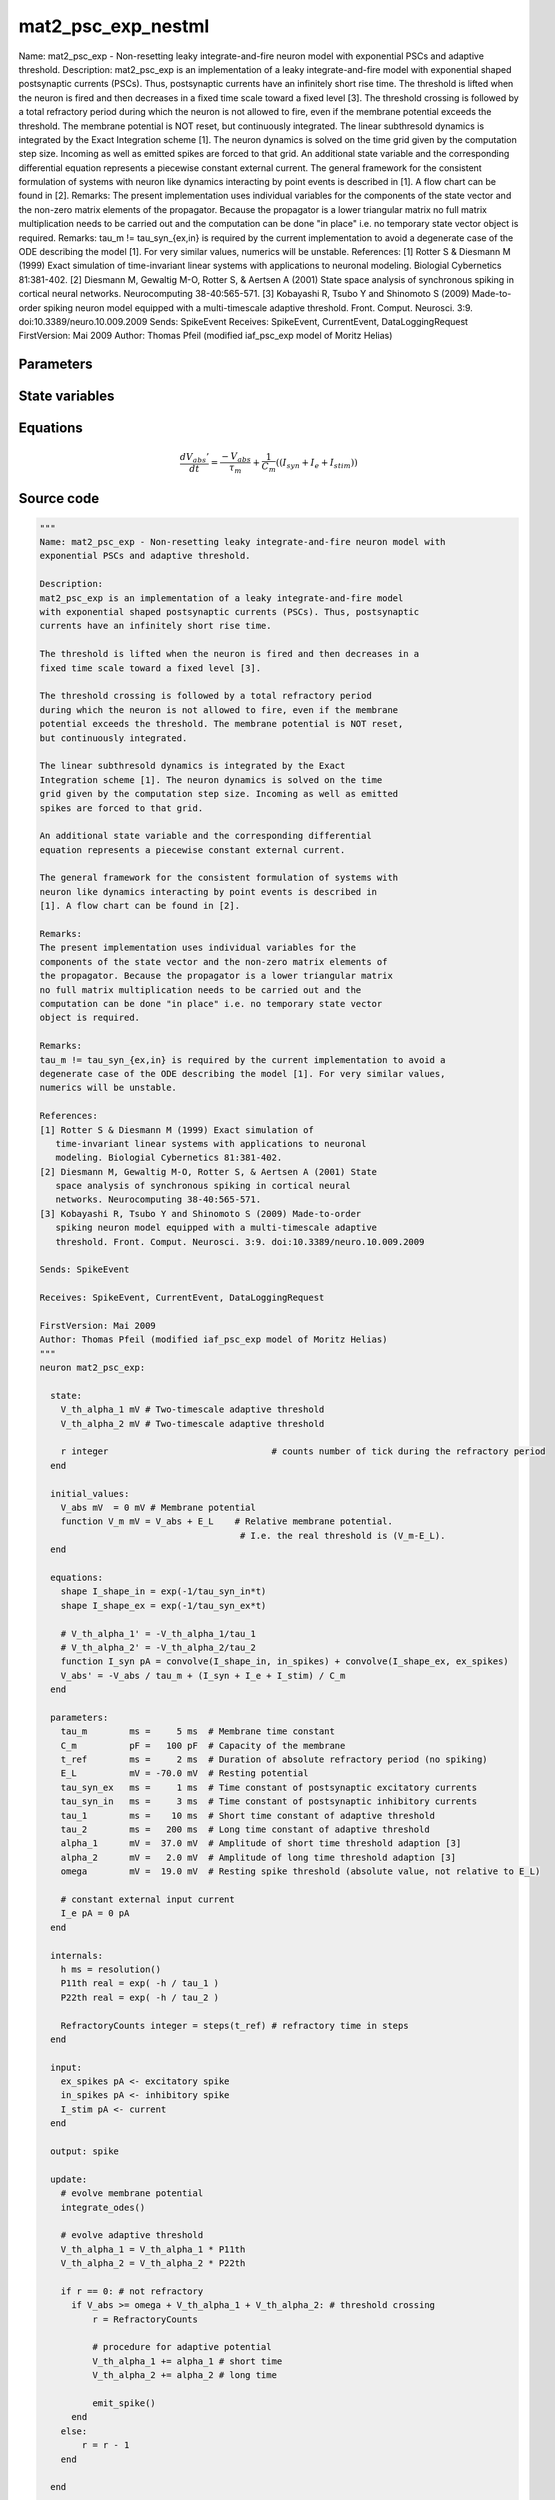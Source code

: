 mat2_psc_exp_nestml
===================

Name: mat2_psc_exp - Non-resetting leaky integrate-and-fire neuron model with exponential PSCs and adaptive threshold. Description: mat2_psc_exp is an implementation of a leaky integrate-and-fire model with exponential shaped postsynaptic currents (PSCs). Thus, postsynaptic currents have an infinitely short rise time. The threshold is lifted when the neuron is fired and then decreases in a fixed time scale toward a fixed level [3]. The threshold crossing is followed by a total refractory period during which the neuron is not allowed to fire, even if the membrane potential exceeds the threshold. The membrane potential is NOT reset, but continuously integrated. The linear subthresold dynamics is integrated by the Exact Integration scheme [1]. The neuron dynamics is solved on the time grid given by the computation step size. Incoming as well as emitted spikes are forced to that grid. An additional state variable and the corresponding differential equation represents a piecewise constant external current. The general framework for the consistent formulation of systems with neuron like dynamics interacting by point events is described in [1]. A flow chart can be found in [2]. Remarks: The present implementation uses individual variables for the components of the state vector and the non-zero matrix elements of the propagator. Because the propagator is a lower triangular matrix no full matrix multiplication needs to be carried out and the computation can be done "in place" i.e. no temporary state vector object is required. Remarks: tau_m != tau_syn_{ex,in} is required by the current implementation to avoid a degenerate case of the ODE describing the model [1]. For very similar values, numerics will be unstable. References: [1] Rotter S & Diesmann M (1999) Exact simulation of time-invariant linear systems with applications to neuronal modeling. Biologial Cybernetics 81:381-402. [2] Diesmann M, Gewaltig M-O, Rotter S, & Aertsen A (2001) State space analysis of synchronous spiking in cortical neural networks. Neurocomputing 38-40:565-571. [3] Kobayashi R, Tsubo Y and Shinomoto S (2009) Made-to-order spiking neuron model equipped with a multi-timescale adaptive threshold. Front. Comput. Neurosci. 3:9. doi:10.3389/neuro.10.009.2009 Sends: SpikeEvent Receives: SpikeEvent, CurrentEvent, DataLoggingRequest FirstVersion: Mai 2009 Author: Thomas Pfeil (modified iaf_psc_exp model of Moritz Helias)



Parameters
----------



.. csv-table::
    :header: "Name", "Physical unit", "Default value", "Description"
    :widths: auto    
    "tau_m", "ms", "5ms", "Membrane time constant"    
    "C_m", "pF", "100pF", "Capacity of the membrane"    
    "t_ref", "ms", "2ms", "Duration of absolute refractory period (no spiking)"    
    "E_L", "mV", "-70.0mV", "Resting potential"    
    "tau_syn_ex", "ms", "1ms", "Time constant of postsynaptic excitatory currents"    
    "tau_syn_in", "ms", "3ms", "Time constant of postsynaptic inhibitory currents"    
    "tau_1", "ms", "10ms", "Short time constant of adaptive threshold"    
    "tau_2", "ms", "200ms", "Long time constant of adaptive threshold"    
    "alpha_1", "mV", "37.0mV", "Amplitude of short time threshold adaption [3]"    
    "alpha_2", "mV", "2.0mV", "Amplitude of long time threshold adaption [3]"    
    "omega", "mV", "19.0mV", "Resting spike threshold (absolute value, not relative to E_L)"    
    "I_e", "pA", "0pA", "constant external input current"




State variables
---------------

.. csv-table::
    :header: "Name", "Physical unit", "Default value", "Description"
    :widths: auto    
    "V_abs", "mV", "0mV", "Membrane potential"    
    "V_m", "mV", "V_abs + E_L", "Relative membrane potential."




Equations
---------




.. math::
   \frac{ dV_{abs}' } { dt }= \frac{ -V_{abs} } { \tau_{m} } + \frac 1 { C_{m} } \left( { (I_{syn} + I_{e} + I_{stim}) } \right) 





Source code
-----------

.. code:: nestml

   """
   Name: mat2_psc_exp - Non-resetting leaky integrate-and-fire neuron model with
   exponential PSCs and adaptive threshold.

   Description:
   mat2_psc_exp is an implementation of a leaky integrate-and-fire model
   with exponential shaped postsynaptic currents (PSCs). Thus, postsynaptic
   currents have an infinitely short rise time.

   The threshold is lifted when the neuron is fired and then decreases in a
   fixed time scale toward a fixed level [3].

   The threshold crossing is followed by a total refractory period
   during which the neuron is not allowed to fire, even if the membrane
   potential exceeds the threshold. The membrane potential is NOT reset,
   but continuously integrated.

   The linear subthresold dynamics is integrated by the Exact
   Integration scheme [1]. The neuron dynamics is solved on the time
   grid given by the computation step size. Incoming as well as emitted
   spikes are forced to that grid.

   An additional state variable and the corresponding differential
   equation represents a piecewise constant external current.

   The general framework for the consistent formulation of systems with
   neuron like dynamics interacting by point events is described in
   [1]. A flow chart can be found in [2].

   Remarks:
   The present implementation uses individual variables for the
   components of the state vector and the non-zero matrix elements of
   the propagator. Because the propagator is a lower triangular matrix
   no full matrix multiplication needs to be carried out and the
   computation can be done "in place" i.e. no temporary state vector
   object is required.

   Remarks:
   tau_m != tau_syn_{ex,in} is required by the current implementation to avoid a
   degenerate case of the ODE describing the model [1]. For very similar values,
   numerics will be unstable.

   References:
   [1] Rotter S & Diesmann M (1999) Exact simulation of
      time-invariant linear systems with applications to neuronal
      modeling. Biologial Cybernetics 81:381-402.
   [2] Diesmann M, Gewaltig M-O, Rotter S, & Aertsen A (2001) State
      space analysis of synchronous spiking in cortical neural
      networks. Neurocomputing 38-40:565-571.
   [3] Kobayashi R, Tsubo Y and Shinomoto S (2009) Made-to-order
      spiking neuron model equipped with a multi-timescale adaptive
      threshold. Front. Comput. Neurosci. 3:9. doi:10.3389/neuro.10.009.2009

   Sends: SpikeEvent

   Receives: SpikeEvent, CurrentEvent, DataLoggingRequest

   FirstVersion: Mai 2009
   Author: Thomas Pfeil (modified iaf_psc_exp model of Moritz Helias)
   """
   neuron mat2_psc_exp:

     state:
       V_th_alpha_1 mV # Two-timescale adaptive threshold
       V_th_alpha_2 mV # Two-timescale adaptive threshold

       r integer                               # counts number of tick during the refractory period
     end

     initial_values:
       V_abs mV  = 0 mV # Membrane potential
       function V_m mV = V_abs + E_L    # Relative membrane potential.
                                         # I.e. the real threshold is (V_m-E_L).
     end

     equations:
       shape I_shape_in = exp(-1/tau_syn_in*t)
       shape I_shape_ex = exp(-1/tau_syn_ex*t)

       # V_th_alpha_1' = -V_th_alpha_1/tau_1
       # V_th_alpha_2' = -V_th_alpha_2/tau_2
       function I_syn pA = convolve(I_shape_in, in_spikes) + convolve(I_shape_ex, ex_spikes)
       V_abs' = -V_abs / tau_m + (I_syn + I_e + I_stim) / C_m
     end

     parameters:
       tau_m        ms =     5 ms  # Membrane time constant
       C_m          pF =   100 pF  # Capacity of the membrane
       t_ref        ms =     2 ms  # Duration of absolute refractory period (no spiking)
       E_L          mV = -70.0 mV  # Resting potential
       tau_syn_ex   ms =     1 ms  # Time constant of postsynaptic excitatory currents
       tau_syn_in   ms =     3 ms  # Time constant of postsynaptic inhibitory currents
       tau_1        ms =    10 ms  # Short time constant of adaptive threshold
       tau_2        ms =   200 ms  # Long time constant of adaptive threshold
       alpha_1      mV =  37.0 mV  # Amplitude of short time threshold adaption [3]
       alpha_2      mV =   2.0 mV  # Amplitude of long time threshold adaption [3]
       omega        mV =  19.0 mV  # Resting spike threshold (absolute value, not relative to E_L)

       # constant external input current
       I_e pA = 0 pA
     end

     internals:
       h ms = resolution()
       P11th real = exp( -h / tau_1 )
       P22th real = exp( -h / tau_2 )

       RefractoryCounts integer = steps(t_ref) # refractory time in steps
     end

     input:
       ex_spikes pA <- excitatory spike
       in_spikes pA <- inhibitory spike
       I_stim pA <- current
     end

     output: spike

     update:
       # evolve membrane potential
       integrate_odes()

       # evolve adaptive threshold
       V_th_alpha_1 = V_th_alpha_1 * P11th
       V_th_alpha_2 = V_th_alpha_2 * P22th

       if r == 0: # not refractory
         if V_abs >= omega + V_th_alpha_1 + V_th_alpha_2: # threshold crossing
             r = RefractoryCounts

             # procedure for adaptive potential
             V_th_alpha_1 += alpha_1 # short time
             V_th_alpha_2 += alpha_2 # long time

             emit_spike()
         end
       else:
           r = r - 1
       end

     end

   end




.. footer::

   Generated at 2020-02-21 10:47:41.737124